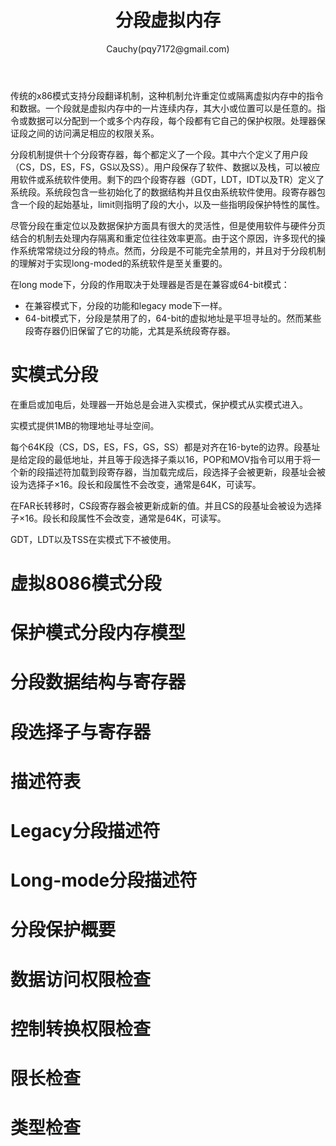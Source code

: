 #+TITLE: 分段虚拟内存
#+AUTHOR: Cauchy(pqy7172@gmail.com)
#+EMAIL: pqy7172@gmail.com
#+HTML_HEAD: <link rel="stylesheet" href="../org-manual.css" type="text/css">

传统的x86模式支持分段翻译机制，这种机制允许重定位或隔离虚拟内存中的指令和数据。一个段就是虚拟内存中的一片连续内存，其大小或位置可以是任意的。指令或数据可以分配到一个或多个内存段，每个段都有它自己的保护权限。处理器保证段之间的访问满足相应的权限关系。

分段机制提供十个分段寄存器，每个都定义了一个段。其中六个定义了用户段（CS，DS，ES，FS，GS以及SS）。用户段保存了软件、数据以及栈，可以被应用软件或系统软件使用。剩下的四个段寄存器（GDT，LDT，IDT以及TR）定义了系统段。系统段包含一些初始化了的数据结构并且仅由系统软件使用。段寄存器包含一个段的起始基址，limit则指明了段的大小，以及一些指明段保护特性的属性。

尽管分段在重定位以及数据保护方面具有很大的灵活性，但是使用软件与硬件分页结合的机制去处理内存隔离和重定位往往效率更高。由于这个原因，许多现代的操作系统常常绕过分段的特点。然而，分段是不可能完全禁用的，并且对于分段机制的理解对于实现long-moded的系统软件是至关重要的。

在long mode下，分段的作用取决于处理器是否是在兼容或64-bit模式：
- 在兼容模式下，分段的功能和legacy mode下一样。
- 64-bit模式下，分段是禁用了的，64-bit的虚拟地址是平坦寻址的。然而某些段寄存器仍旧保留了它的功能，尤其是系统段寄存器。
* 实模式分段
在重启或加电后，处理器一开始总是会进入实模式，保护模式从实模式进入。

实模式提供1MB的物理地址寻址空间。

每个64K段（CS，DS，ES，FS，GS，SS）都是对齐在16-byte的边界。段基址是给定段的最低地址，并且等于段选择子乘以16，POP和MOV指令可以用于将一个新的段描述符加载到段寄存器，当加载完成后，段选择子会被更新，段基址会被设为选择子×16。段长和段属性不会改变，通常是64K，可读写。

在FAR长转移时，CS段寄存器会被更新成新的值。并且CS的段基址会被设为选择子×16。段长和段属性不会改变，通常是64K，可读写。

GDT，LDT以及TSS在实模式下不被使用。
* 虚拟8086模式分段
* 保护模式分段内存模型
* 分段数据结构与寄存器
* 段选择子与寄存器
* 描述符表
* Legacy分段描述符
* Long-mode分段描述符
* 分段保护概要
* 数据访问权限检查
* 控制转换权限检查
* 限长检查
* 类型检查
